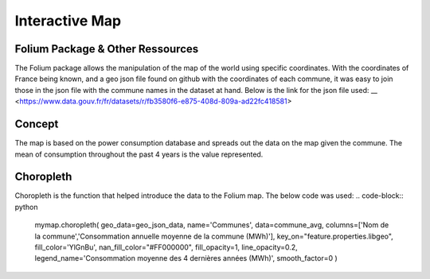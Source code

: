 Interactive Map
================

Folium Package & Other Ressources
^^^^^^^^^^^^^^^^^^^^^^^^^^^^^^^^^

The Folium package allows the manipulation of the map of the world using specific coordinates. 
With the coordinates of France being known, and a geo json file found on github with the coordinates of each commune, it was easy to join those in the json file with the commune names in the dataset at hand.
Below is the link for the json file used:
__ <https://www.data.gouv.fr/fr/datasets/r/fb3580f6-e875-408d-809a-ad22fc418581>


Concept
^^^^^^^

The map is based on the power consumption database and spreads out the data on the map given the commune.
The mean of consumption throughout the past 4 years is the value represented.

Choropleth
^^^^^^^^^^

Choropleth is the function that helped introduce the data to the Folium map. The below code was used:
.. code-block:: python
    mymap.choropleth(
    geo_data=geo_json_data,
    name='Communes',
    data=commune_avg,
    columns=['Nom de la commune','Consommation annuelle moyenne de la commune (MWh)'],
    key_on="feature.properties.libgeo",
    fill_color='YlGnBu', nan_fill_color="#FF000000",
    fill_opacity=1,
    line_opacity=0.2,
    legend_name='Consommation moyenne des 4 dernières années (MWh)',
    smooth_factor=0
    )


